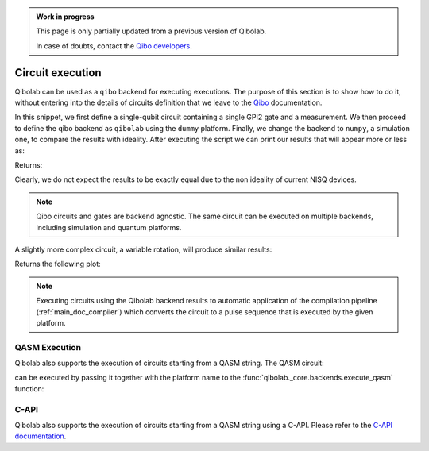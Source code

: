 .. admonition:: Work in progress

    This page is only partially updated from a previous version of Qibolab.

    In case of doubts, contact the `Qibo developers
    <https://github.com/qiboteam/qibo#contacts>`_.

.. _tutorials_circuits:

Circuit execution
=================

Qibolab can be used as a ``qibo`` backend for executing executions. The purpose
of this section is to show how to do it, without entering into the details of
circuits definition that we leave to the `Qibo
<https://qibo.science/qibo/stable/>`_ documentation.

.. testcode:: python

    import numpy as np
    import qibo
    from qibo import Circuit, gates

    np.random.seed(0)

    # create a single qubit circuit
    circuit = Circuit(1, wire_names=[0])

    # attach Hadamard gate and a measurement
    circuit.add(gates.GPI2(0, phi=np.pi / 2))
    circuit.add(gates.M(0))

    # execute on quantum hardware
    qibo.set_backend("qibolab", platform="dummy")
    hardware_result = circuit(nshots=5000)

    # retrieve measured probabilities
    freq = hardware_result.frequencies()
    p0 = freq["0"] / 5000 if "0" in freq else 0
    p1 = freq["1"] / 5000 if "1" in freq else 0
    hardware = [p0, p1]

    # execute with classical quantum simulation
    qibo.set_backend("numpy")
    simulation_result = circuit(nshots=5000)

    simulation = simulation_result.probabilities(qubits=(0,))


In this snippet, we first define a single-qubit circuit containing a single GPI2 gate and a measurement.
We then proceed to define the qibo backend as ``qibolab`` using the ``dummy`` platform.
Finally, we change the backend to ``numpy``, a simulation one, to compare the results with ideality.
After executing the script we can print our results that will appear more or less as:

.. testcode:: python

    print(f"Qibolab: P(0) = {hardware[0]:.2f}\tP(1) = {hardware[1]:.2f}")
    print(f"Numpy:   P(0) = {simulation[0]:.2f}\tP(1) = {simulation[1]:.2f}")

Returns:

.. testoutput:: python
    :options: +NORMALIZE_WHITESPACE

    Qibolab: P(0) = 0.49    P(1) = 0.51
    Numpy:   P(0) = 0.50    P(1) = 0.50

Clearly, we do not expect the results to be exactly equal due to the non
ideality of current NISQ devices.

.. note::
   Qibo circuits and gates are backend agnostic. The same circuit can be executed on multiple backends, including simulation and quantum platforms.

A slightly more complex circuit, a variable rotation, will produce similar
results:

.. testcode:: python

    import matplotlib.pyplot as plt
    import numpy as np
    import qibo
    from qibo import Circuit, gates


    def execute_rotation():
        # create single qubit circuit
        circuit = Circuit(1, wire_names=[0])

        # attach Rotation on X-Pauli with angle = 0
        circuit.add(gates.GPI2(0, phi=0))
        circuit.add(gates.M(0))

        # define range of angles from [0, 2pi]
        exp_angles = np.arange(0, 2 * np.pi, np.pi / 16)

        res = []
        for angle in exp_angles:
            # update circuit's rotation angle
            circuit.set_parameters([angle])

            # execute circuit
            result = circuit(nshots=4000)
	    freq = result.frequencies()
	    p0 = freq['0'] / 4000 if '0' in freq else 0
	    p1 = freq['1'] / 4000 if '1' in freq else 0

            # store probability in state |1>
            res.append(p1)

        return res


    # execute on quantum hardware
    qibo.set_backend("qibolab", platform="dummy")
    hardware = execute_rotation()

    # execute with classical quantum simulation
    qibo.set_backend("numpy")
    simulation = execute_rotation()

    # plot results
    exp_angles = np.arange(0, 2 * np.pi, np.pi / 16)
    plt.plot(exp_angles, hardware, label="qibolab hardware")
    plt.plot(exp_angles, simulation, label="numpy")

    plt.legend()
    plt.ylabel("P(1)")
    plt.xlabel("Rotation [rad]")
    plt.show()

Returns the following plot:

.. image:: rotation_light.svg
   :class: only-light
.. image:: rotation_dark.svg
   :class: only-dark

.. note::
   Executing circuits using the Qibolab backend results to automatic application of the compilation pipeline (:ref:`main_doc_compiler`)
   which converts the circuit to a pulse sequence that is executed by the given platform.

QASM Execution
--------------

Qibolab also supports the execution of circuits starting from a QASM string. The QASM circuit:

.. testcode::

   circuit = """// Generated by QIBO 0.2.4
   OPENQASM 2.0;
   include "qelib1.inc";
   qreg q[3];
   creg a[2];
   cz q[0],q[2];
   gpi2(0.3) q[1];
   cz q[1],q[2];
   measure q[0] -> a[0];
   measure q[2] -> a[1];"""

can be executed by passing it together with the platform name to the :func:`qibolab._core.backends.execute_qasm` function:

.. testcode::

   from qibolab._core.backends import execute_qasm

   result = execute_qasm(circuit, platform="dummy")


C-API
-----

Qibolab also supports the execution of circuits starting from a QASM string using a C-API.
Please refer to the `C-API documentation <https://github.com/qiboteam/qibolab/tree/main/capi>`_.
